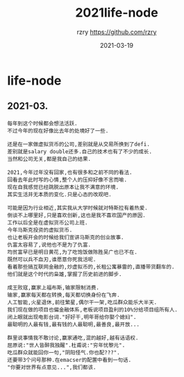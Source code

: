 #+TITLE:     2021life-node
#+AUTHOR:    rzry https://github.com/rzry
#+EMAIL:     rzry36008@ccie.lol
#+DATE:      2021-03-19
#+LANGUAGE:  en
* life-node
** 2021-03.
   #+begin_src
   每年到这个时候都会想法活跃.
   不过今年的现在好像比去年的处境好了一些.

   还是在一家做虚拟货币的公司,差别就是从交易所换到了defi.
   差别就是salary double还多.自己的技术也有了不少的成长.
   当然和公司无关,都是我自己的结果.

   2021,今年过年没有回家,也有很多和之前不同的看法.
   回看去年此时写的心情,整个人的压抑好像不言而喻.
   现在自我感觉已经跳脱出原本让我不满意的环境.
   其实生活并无本质的变化.只是心态的改观吧.

   可能是因为行业相近,其实我从大学时候就对特斯拉有着热爱.
   倒谈不上哪里好,只是喜欢创新,这也是我不喜欢国产的原因.
   工作以后全是在虚拟货币公司上班.
   今年马斯克投资的虚拟货币.
   也让老板开会的时候给我们宣讲马斯克的创业故事.
   仇富太容易了,说他也不是为了仇富.
   均贫富早已是明日黄花,为了吃饱饭做陈胜吴广也已不在.
   既然可以兵不血刃,谁愿意你死我活呢.
   看着那些搞互联网金融的,炒虚拟币的,长租公寓暴雷的,直播带货翻车的.
   他们就是这个时代的枭雄,掌握了历史前进的脚步.

   成王败寇,赢家上福布斯,输家限制消费.
   输家,赢家每天都在转换,每天都切换身份在飞奔.
   人工智能,火星退休,前往繁星,偶尔干一架,吃瓜群众能乐大半天.
   我们现在做的项目也偏金融体系,老板说项目盈利的10%分给项目组所有人.
   闭上眼就出现电影台词."好好干,明年哥给你娶个媳妇".
   最聪明的人最有钱,最有钱的人最聪明,最善良,最开放...

   群里说事情我不敢讨论,赢家通吃,混的越好,越有话语权.
   屈原说:"世人皆醉我独醒".杜甫说:"穷年忧黎元".
   吃瓜群众就能回你一句,"阴阳怪气.你也配???".
   还要带3个问号那种.在emacser的配置中看到一句话.
   "你要对世界有点意见...",我们都该.

   


   #+end_src
